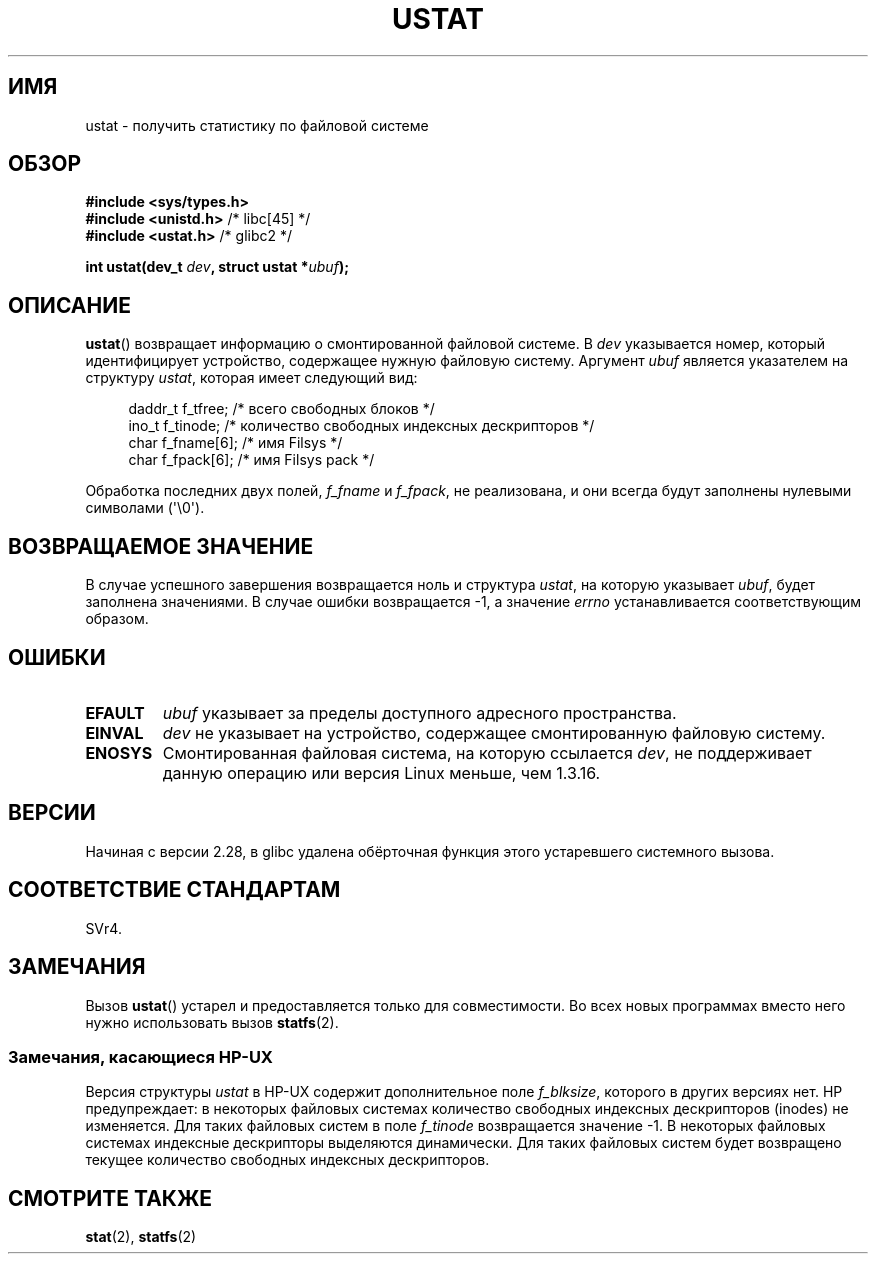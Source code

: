 .\" -*- mode: troff; coding: UTF-8 -*-
.\" Copyright (C) 1995, Thomas K. Dyas <tdyas@eden.rutgers.edu>
.\"
.\" %%%LICENSE_START(VERBATIM)
.\" Permission is granted to make and distribute verbatim copies of this
.\" manual provided the copyright notice and this permission notice are
.\" preserved on all copies.
.\"
.\" Permission is granted to copy and distribute modified versions of this
.\" manual under the conditions for verbatim copying, provided that the
.\" entire resulting derived work is distributed under the terms of a
.\" permission notice identical to this one.
.\"
.\" Since the Linux kernel and libraries are constantly changing, this
.\" manual page may be incorrect or out-of-date.  The author(s) assume no
.\" responsibility for errors or omissions, or for damages resulting from
.\" the use of the information contained herein.  The author(s) may not
.\" have taken the same level of care in the production of this manual,
.\" which is licensed free of charge, as they might when working
.\" professionally.
.\"
.\" Formatted or processed versions of this manual, if unaccompanied by
.\" the source, must acknowledge the copyright and authors of this work.
.\" %%%LICENSE_END
.\"
.\" Created  1995-08-09 Thomas K. Dyas <tdyas@eden.rutgers.edu>
.\" Modified 1997-01-31 by Eric S. Raymond <esr@thyrsus.com>
.\" Modified 2001-03-22 by aeb
.\" Modified 2003-08-04 by aeb
.\"
.\"*******************************************************************
.\"
.\" This file was generated with po4a. Translate the source file.
.\"
.\"*******************************************************************
.TH USTAT 2 2019\-03\-06 Linux "Руководство программиста Linux"
.SH ИМЯ
ustat \- получить статистику по файловой системе
.SH ОБЗОР
.nf
\fB#include <sys/types.h>\fP
\fB#include <unistd.h>\fP    /* libc[45] */
\fB#include <ustat.h>\fP     /* glibc2 */
.PP
\fBint ustat(dev_t \fP\fIdev\fP\fB, struct ustat *\fP\fIubuf\fP\fB);\fP
.fi
.SH ОПИСАНИЕ
\fBustat\fP() возвращает информацию о смонтированной файловой системе. В \fIdev\fP
указывается номер, который идентифицирует устройство, содержащее нужную
файловую систему. Аргумент \fIubuf\fP является указателем на структуру
\fIustat\fP, которая имеет следующий вид:
.PP
.in +4n
.EX
daddr_t f_tfree;      /* всего свободных блоков */
ino_t   f_tinode;     /* количество свободных индексных дескрипторов */
char    f_fname[6];   /* имя Filsys */
char    f_fpack[6];   /* имя Filsys pack */
.EE
.in
.PP
Обработка последних двух полей, \fIf_fname\fP и \fIf_fpack\fP, не реализована, и
они всегда будут заполнены нулевыми символами (\(aq\e0\(aq).
.SH "ВОЗВРАЩАЕМОЕ ЗНАЧЕНИЕ"
В случае успешного завершения возвращается ноль и структура \fIustat\fP, на
которую указывает \fIubuf\fP, будет заполнена значениями. В случае ошибки
возвращается \-1, а значение \fIerrno\fP устанавливается соответствующим
образом.
.SH ОШИБКИ
.TP 
\fBEFAULT\fP
\fIubuf\fP указывает за пределы доступного адресного пространства.
.TP 
\fBEINVAL\fP
\fIdev\fP не указывает на устройство, содержащее смонтированную файловую
систему.
.TP 
\fBENOSYS\fP
Смонтированная файловая система, на которую ссылается \fIdev\fP, не
поддерживает данную операцию или версия Linux меньше, чем 1.3.16.
.SH ВЕРСИИ
Начиная с версии 2.28, в glibc удалена обёрточная функция этого устаревшего
системного вызова.
.SH "СООТВЕТСТВИЕ СТАНДАРТАМ"
.\" SVr4 documents additional error conditions ENOLINK, ECOMM, and EINTR
.\" but has no ENOSYS condition.
SVr4.
.SH ЗАМЕЧАНИЯ
Вызов \fBustat\fP() устарел и предоставляется только для совместимости. Во всех
новых программах вместо него нужно использовать вызов \fBstatfs\fP(2).
.SS "Замечания, касающиеся HP\-UX"
.\" Some software tries to use this in order to test whether the
.\" underlying filesystem is NFS.
Версия структуры \fIustat\fP в HP\-UX содержит дополнительное поле \fIf_blksize\fP,
которого в других версиях нет. HP предупреждает: в некоторых файловых
системах количество свободных индексных дескрипторов (inodes) не
изменяется. Для таких файловых систем в поле \fIf_tinode\fP возвращается
значение \-1. В некоторых файловых системах индексные дескрипторы выделяются
динамически. Для таких файловых систем будет возвращено текущее количество
свободных индексных дескрипторов.
.SH "СМОТРИТЕ ТАКЖЕ"
\fBstat\fP(2), \fBstatfs\fP(2)
